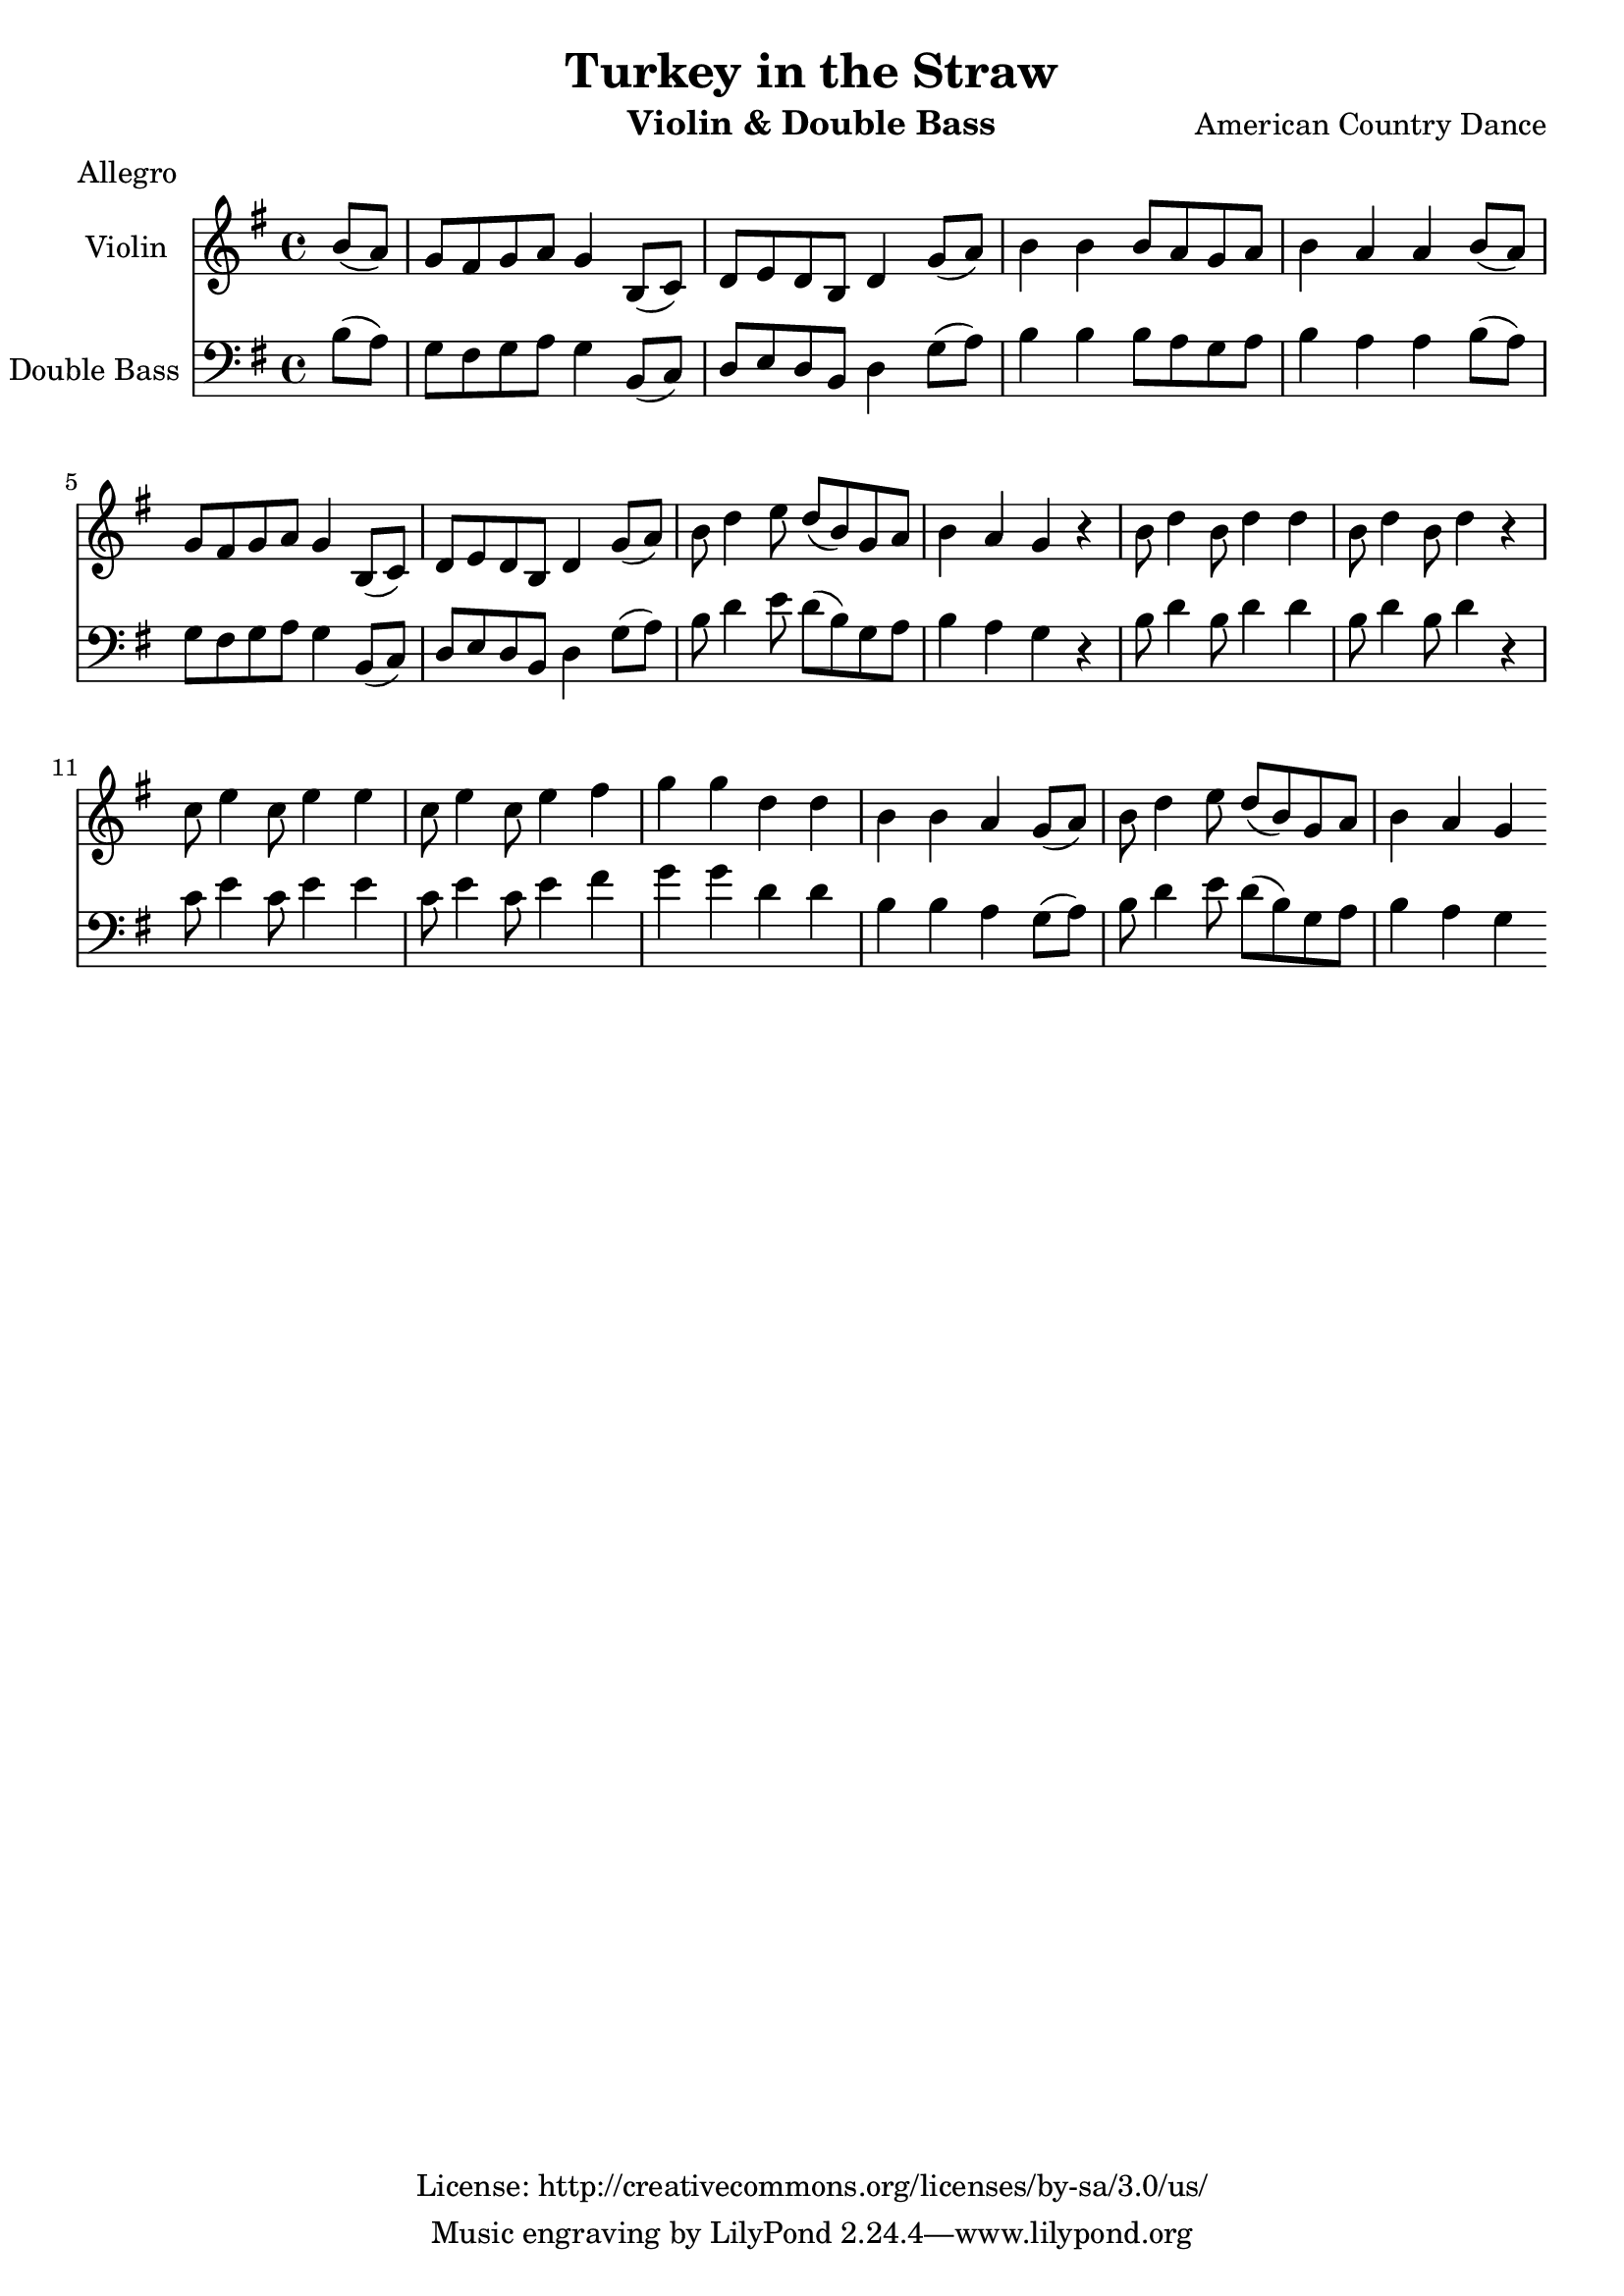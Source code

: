 %{
A bad idea, probably
%}

\header{
	title = "Turkey in the Straw"
	meter = "Allegro"
	composer = "American Country Dance"
	instrument = "Violin & Double Bass"
	copyright = "License: http://creativecommons.org/licenses/by-sa/3.0/us/"
}

\score {
	<<
	\new Staff = "violin" <<
		\new Voice = "violin" {

			\relative c'' {

				\set Staff.instrumentName = "Violin "
				\key g \major
				\time 4/4


				\partial 4 b8( a)
				g fis g a g4 b,8( c)
				d e d b d4 g8( a)
				b4 b b8 a g a
				b4 a a b8( a)
				g fis g a g4 b,8( c)
				d e d b d4 g8( a)
				b d4 e8 d( b) g a
				b4 a g r
				b8 d4 b8 d4 d
				b8 d4 b8 d4 r
				c8 e4 c8 e4 e
				c8 e4 c8 e4 fis
				g g d d
				b b a g8( a)
				b d4 e8 d( b) g a
				b4 a g \bar ":|"

			}

		}
	>>
	\new Staff = "doublebass" <<
		\new Voice = "bass" {
			\relative c' {

				\set Staff.instrumentName = "Double Bass "
				\key g \major
				\time 4/4
				\clef bass

				\partial 4 b8( a)
				g fis g a g4 b,8( c)
				d e d b d4 g8( a)
				b4 b b8 a g a
				b4 a a b8( a)
				g fis g a g4 b,8( c)
				d e d b d4 g8( a)
				b d4 e8 d( b) g a
				b4 a g r
				b8 d4 b8 d4 d
				b8 d4 b8 d4 r
				c8 e4 c8 e4 e
				c8 e4 c8 e4 fis
				g g d d
				b b a g8( a)
				b d4 e8 d( b) g a
				b4 a g \bar ":|"

				}
			}
		>>
	>>
	\midi { }
	\layout { }
}


\version "2.10.33"  % necessary for upgrading to future LilyPond versions.
